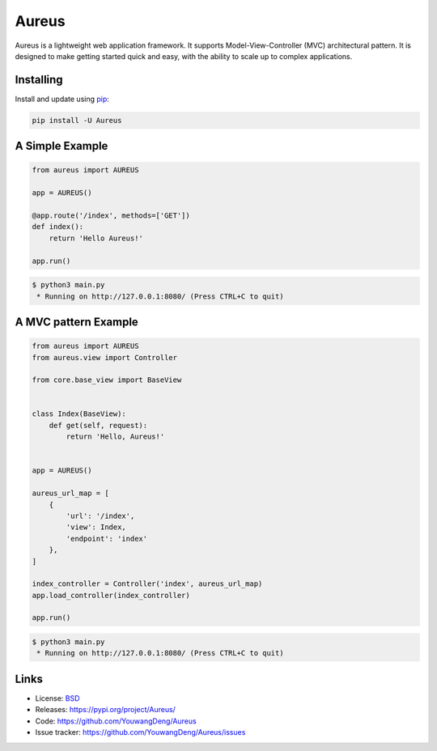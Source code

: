 Aureus
=====

Aureus is a lightweight web application framework. It supports Model-View-Controller (MVC) 
architectural pattern. It is designed to make getting started quick and easy, with the ability 
to scale up to complex applications. 


Installing
----------

Install and update using `pip`_:

.. code-block:: text

    pip install -U Aureus


A Simple Example
----------------

.. code-block:: python

    from aureus import AUREUS

    app = AUREUS()

    @app.route('/index', methods=['GET'])
    def index():
        return 'Hello Aureus!'

    app.run()

.. code-block:: text

    $ python3 main.py
     * Running on http://127.0.0.1:8080/ (Press CTRL+C to quit)

A MVC pattern Example
----------------

.. code-block:: python

    from aureus import AUREUS
    from aureus.view import Controller

    from core.base_view import BaseView


    class Index(BaseView):
        def get(self, request):
            return 'Hello, Aureus!'


    app = AUREUS()

    aureus_url_map = [
        {
            'url': '/index',
            'view': Index,
            'endpoint': 'index'
        },
    ]

    index_controller = Controller('index', aureus_url_map)
    app.load_controller(index_controller)

    app.run()

.. code-block:: text

    $ python3 main.py
     * Running on http://127.0.0.1:8080/ (Press CTRL+C to quit)



Links
-----

* License: `BSD <https://github.com/YouwangDeng/Aureus/blob/master/LICENCE>`_
* Releases: https://pypi.org/project/Aureus/
* Code: https://github.com/YouwangDeng/Aureus
* Issue tracker: https://github.com/YouwangDeng/Aureus/issues


.. _pip: https://pip.pypa.io/en/stable/quickstart/
